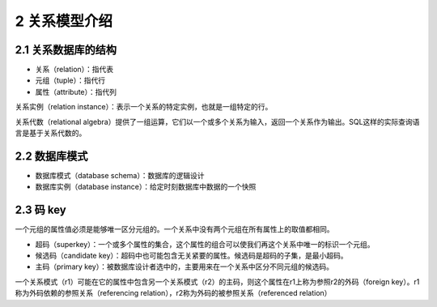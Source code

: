 2 关系模型介绍
==============

2.1 关系数据库的结构
--------------------

-  关系（relation）：指代表
-  元组（tuple）：指代行
-  属性（attribute）：指代列

关系实例（relation
instance）：表示一个关系的特定实例，也就是一组特定的行。

关系代数（relational
algebra）提供了一组运算，它们以一个或多个关系为输入，返回一个关系作为输出。SQL这样的实际查询语言是基于关系代数的。

2.2 数据库模式
--------------

-  数据库模式（database schema）：数据库的逻辑设计
-  数据库实例（database instance）：给定时刻数据库中数据的一个快照

2.3 码 key
----------

一个元组的属性值必须是能够唯一区分元组的。一个关系中没有两个元组在所有属性上的取值都相同。

-  超码（superkey）：一个或多个属性的集合，这个属性的组合可以使我们再这个关系中唯一的标识一个元组。
-  候选码（candidate
   key）：超码中也可能包含无关紧要的属性。候选码是超码的子集，是最小超码。
-  主码（primary
   key）：被数据库设计者选中的，主要用来在一个关系中区分不同元组的候选码。

一个关系模式（r1）可能在它的属性中包含另一个关系模式（r2）的主码，则这个属性在r1上称为参照r2的外码（foreign
key）。r1称为外码依赖的参照关系（referencing
relation），r2称为外码的被参照关系（referenced relation）
